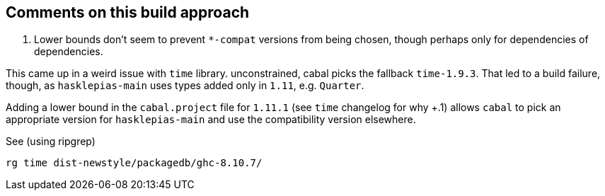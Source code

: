 == Comments on this build approach

1. Lower bounds don't seem to prevent `*-compat` versions from being chosen, though perhaps only for dependencies of dependencies.

This came up in a weird issue with `time` library. unconstrained, cabal picks the fallback `time-1.9.3`. That led to a build failure, though, as `hasklepias-main` uses types added only in `1.11`, e.g. `Quarter`. 

Adding a lower bound in the `cabal.project` file for `1.11.1` (see `time` changelog for why +.1) allows `cabal` to pick an appropriate version for `hasklepias-main` and use the compatibility version elsewhere.

See (using ripgrep)

```
rg time dist-newstyle/packagedb/ghc-8.10.7/
```
